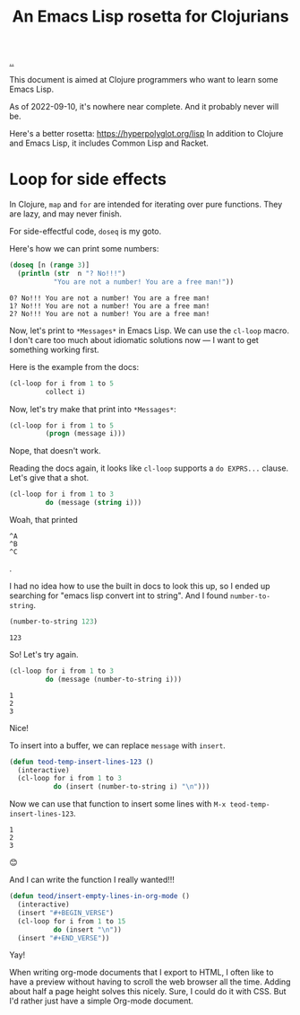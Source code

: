 :PROPERTIES:
:ID: f777f427-209c-4525-aef7-c8ce889018b2
:END:
#+TITLE: An Emacs Lisp rosetta for Clojurians

[[file:..][..]]

This document is aimed at Clojure programmers who want to learn some Emacs Lisp.

As of 2022-09-10, it's nowhere near complete.
And it probably never will be.

Here's a better rosetta: https://hyperpolyglot.org/lisp
In addition to Clojure and Emacs Lisp, it includes Common Lisp and Racket.

* Loop for side effects

In Clojure, =map= and =for= are intended for iterating over pure functions.
They are lazy, and may never finish.

For side-effectful code, =doseq= is my goto.

Here's how we can print some numbers:

#+begin_src clojure :results output :exports both
(doseq [n (range 3)]
  (println (str  n "? No!!!")
           "You are not a number! You are a free man!"))
#+end_src

#+RESULTS:
: 0? No!!! You are not a number! You are a free man!
: 1? No!!! You are not a number! You are a free man!
: 2? No!!! You are not a number! You are a free man!

Now, let's print to =*Messages*= in Emacs Lisp.
We can use the =cl-loop= macro.
I don't care too much about idiomatic solutions now --- I want to get something working first.

Here is the example from the docs:

#+begin_src emacs-lisp
(cl-loop for i from 1 to 5
         collect i)
#+end_src

#+RESULTS:
| 1 | 2 | 3 | 4 | 5 |

Now, let's try make that print into =*Messages*=:

#+begin_src emacs-lisp
(cl-loop for i from 1 to 5
         (progn (message i)))
#+end_src

Nope, that doesn't work.

Reading the docs again, it looks like =cl-loop= supports a =do EXPRS...= clause.
Let's give that a shot.

#+begin_src emacs-lisp
(cl-loop for i from 1 to 3
         do (message (string i)))
#+end_src

Woah, that printed

#+begin_src
^A
^B
^C
#+end_src

.

I had no idea how to use the built in docs to look this up, so I ended up searching for "emacs lisp convert int to string".
And I found =number-to-string=.

#+begin_src emacs-lisp :exports both
(number-to-string 123)
#+end_src

#+RESULTS:
: 123

So! Let's try again.

#+begin_src emacs-lisp
(cl-loop for i from 1 to 3
         do (message (number-to-string i)))
#+end_src

#+RESULTS:

#+begin_src
1
2
3
#+end_src

Nice!

To insert into a buffer, we can replace =message= with =insert=.

#+begin_src emacs-lisp
(defun teod-temp-insert-lines-123 ()
  (interactive)
  (cl-loop for i from 1 to 3
           do (insert (number-to-string i) "\n")))
#+end_src

Now we can use that function to insert some lines with =M-x teod-temp-insert-lines-123=.

#+begin_src
1
2
3
#+end_src

😊

And I can write the function I really wanted!!!

#+begin_src emacs-lisp
(defun teod/insert-empty-lines-in-org-mode ()
  (interactive)
  (insert "#+BEGIN_VERSE")
  (cl-loop for i from 1 to 15
           do (insert "\n"))
  (insert "#+END_VERSE"))
#+end_src

Yay!

When writing org-mode documents that I export to HTML, I often like to have a preview without having to scroll the web browser all the time.
Adding about half a page height solves this nicely.
Sure, I could do it with CSS.
But I'd rather just have a simple Org-mode document.
